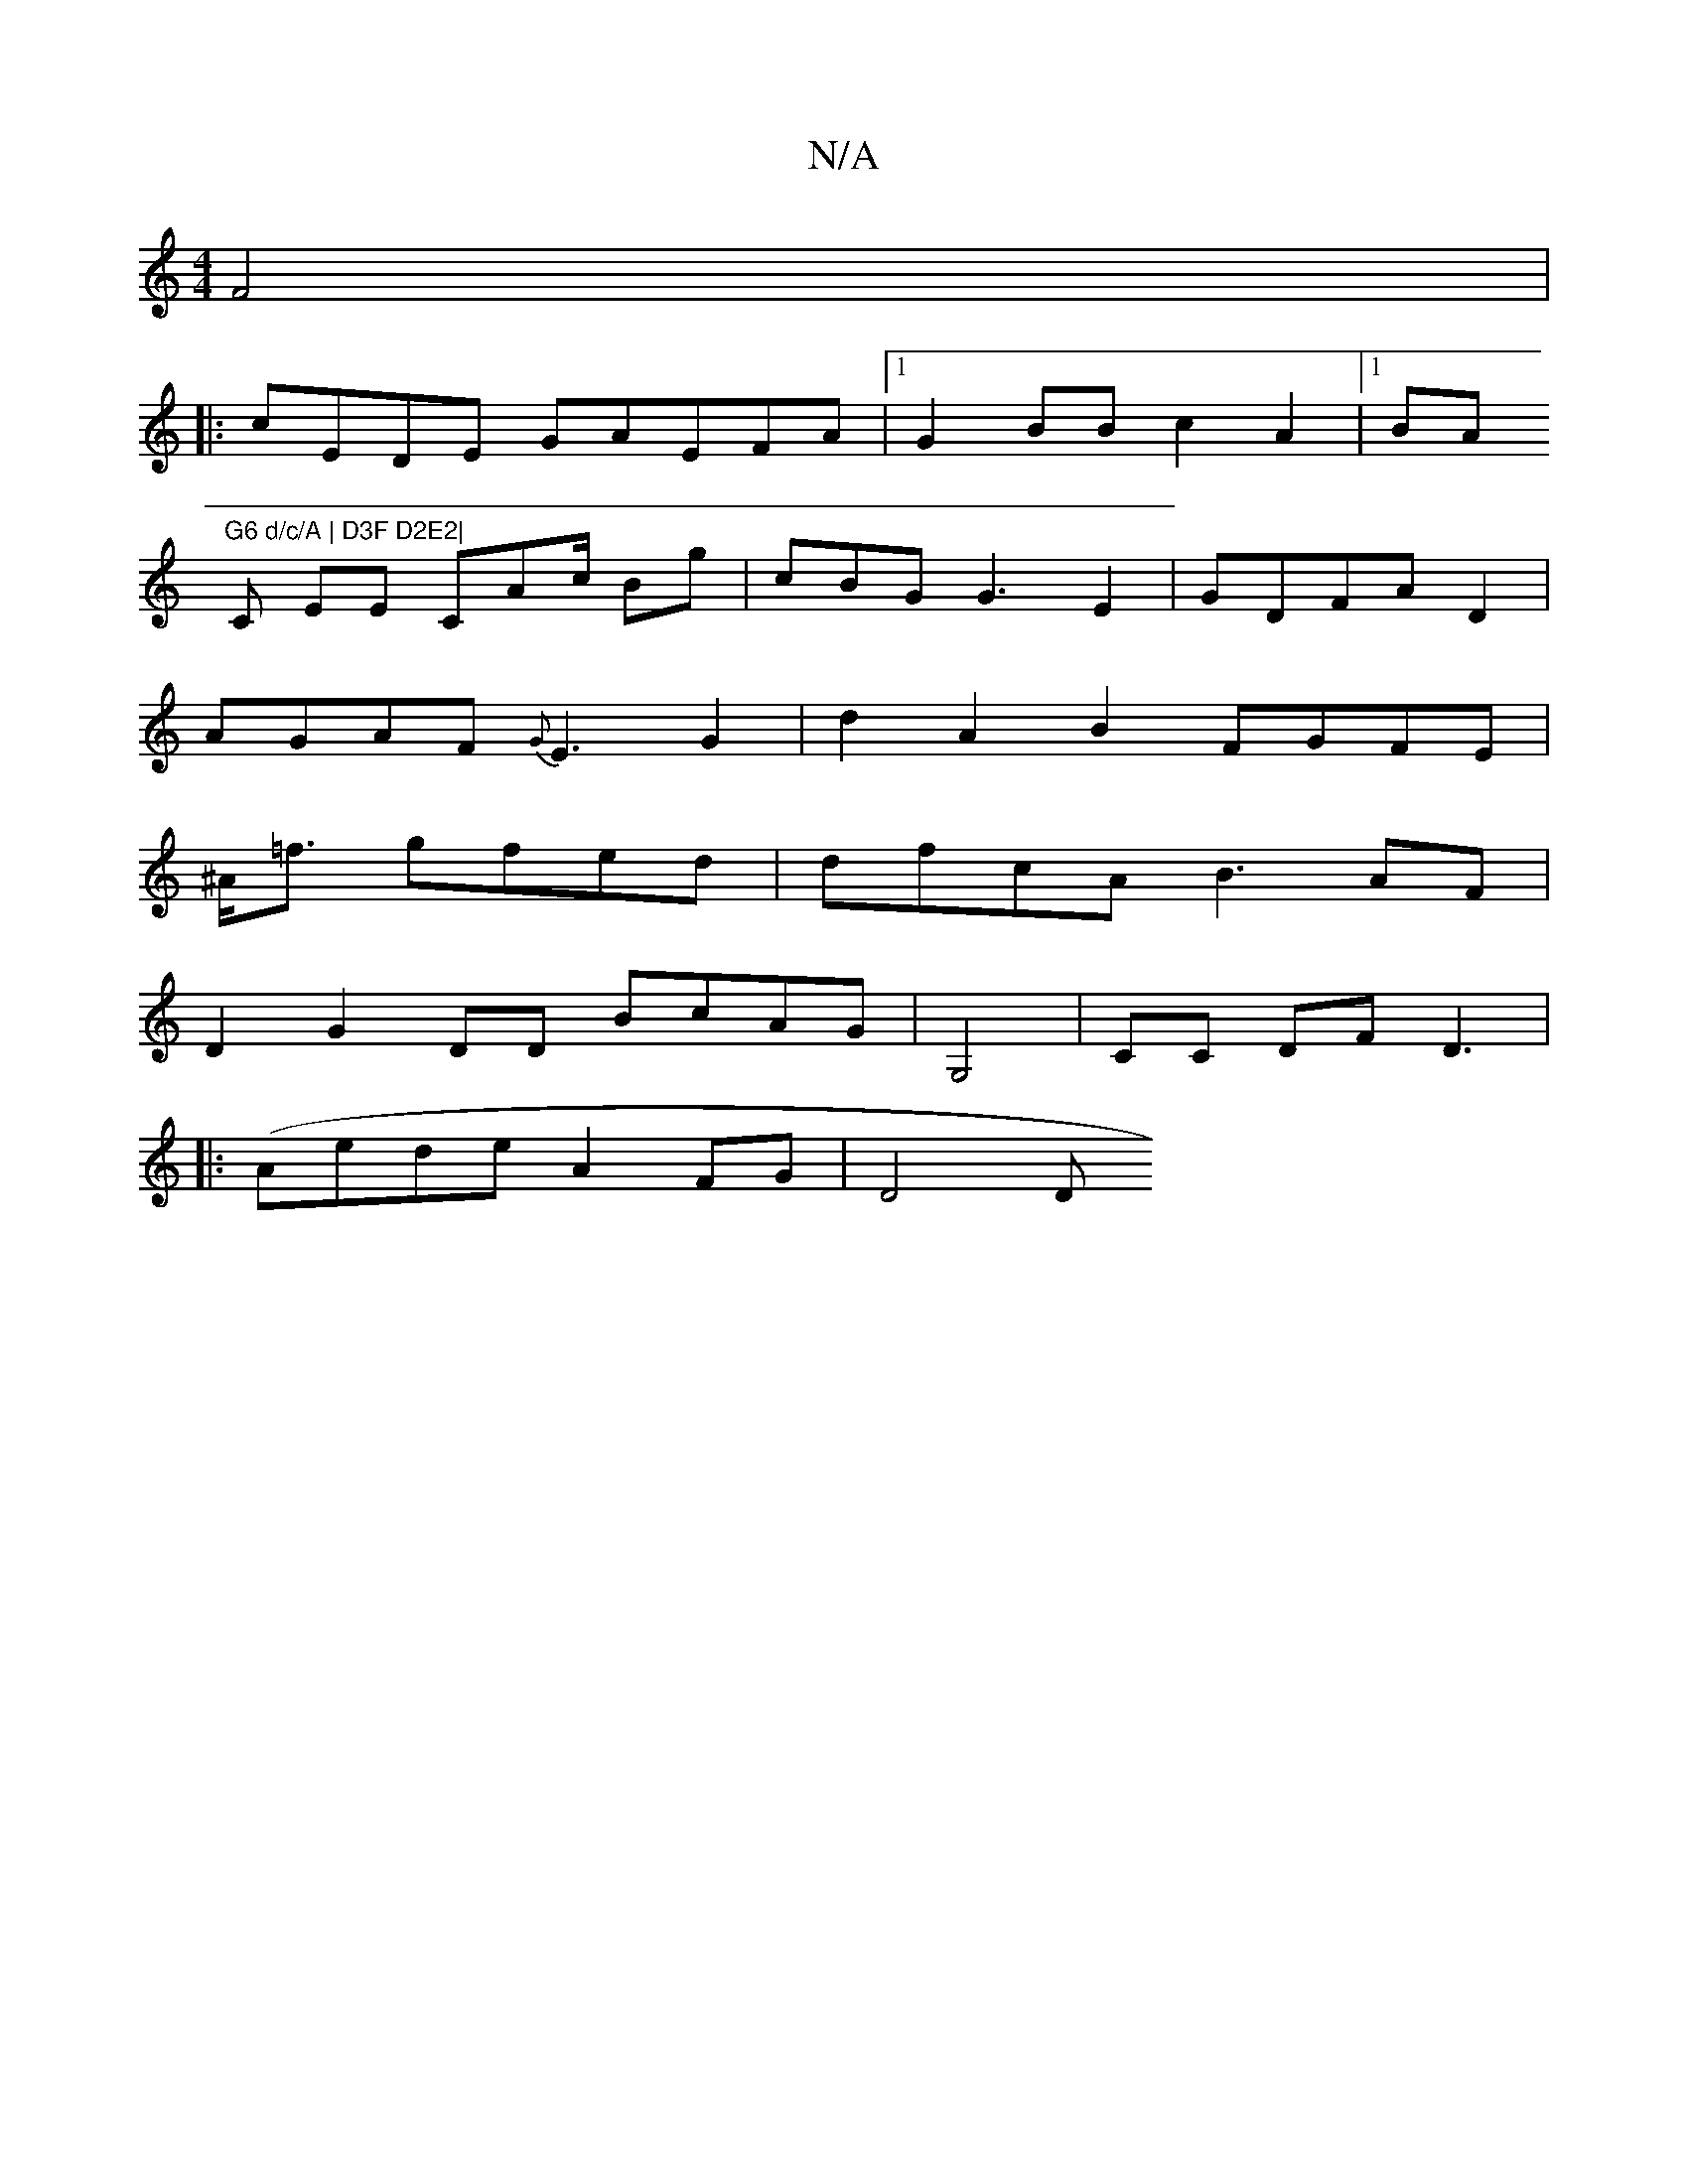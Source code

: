 X:1
T:N/A
M:4/4
R:N/A
K:Cmajor
 F4 |
|:cEDE GAEFA|1 G2BB c2 A2 |1 BA"G6 d/c/A | D3F D2E2|
[C
EE CAc/2 Bg | cBG G3 E2 |GDFA D2 | 
AGAF {G}E3 G2|d2A2B2 FGFE |
^A<=f gfed | dfcA B3AF |
D2 G2DD BcAG | G,4|CC d,F D3 |
|:(Aede A2FG| D4 D